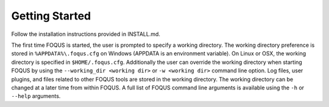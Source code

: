 Getting Started
===============

Follow the installation instructions provided in INSTALL.md.

The first time FOQUS is started, the user is prompted to specify a working directory. The working directory preference is stored in ``%APPDATA%\.foqus.cfg`` on Windows (APPDATA is an environment variable). On Linux or OSX, the working directory is specified in ``$HOME/.foqus.cfg``. Additionally the user can override the working directory when starting FOQUS by using the ``--working_dir <working dir>`` or ``-w <working dir>`` command line option. Log files, user plugins, and files related to other FOQUS tools are stored in the working directory. The working directory can be changed at a later time from within FOQUS. A full list of FOQUS command line arguments is available using the ``-h`` or ``--help`` arguments.
